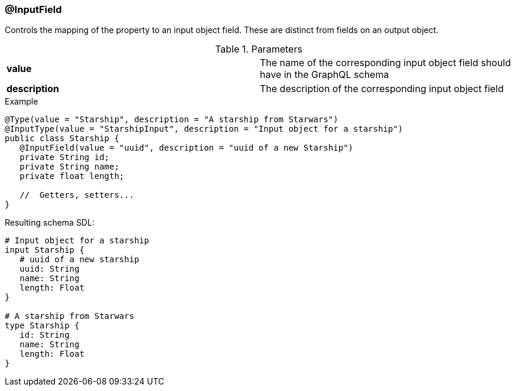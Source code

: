 //
// Copyright (c) 2019 Contributors to the Eclipse Foundation
//
// See the NOTICE file(s) distributed with this work for additional
// information regarding copyright ownership.
//
// Licensed under the Apache License, Version 2.0 (the "License");
// you may not use this file except in compliance with the License.
// You may obtain a copy of the License at
//
//     http://www.apache.org/licenses/LICENSE-2.0
//
// Unless required by applicable law or agreed to in writing, software
// distributed under the License is distributed on an "AS IS" BASIS,
// WITHOUT WARRANTIES OR CONDITIONS OF ANY KIND, either express or implied.
// See the License for the specific language governing permissions and
// limitations under the License.
//
[[at_input_field]]
=== @InputField

Controls the mapping of the property to an input object field. These are distinct from fields on an output object.

.Parameters
[cols="1,1"]
|===
|*value*|The name of the corresponding input object field should have in the GraphQL schema
|*description*|The description of the corresponding input object field
|===

.Example
[source,java,numbered]
----
@Type(value = "Starship", description = "A starship from Starwars")
@InputType(value = "StarshipInput", description = "Input object for a starship")
public class Starship {
   @InputField(value = "uuid", description = "uuid of a new Starship")
   private String id;
   private String name;
   private float length;

   //  Getters, setters...
}
----

Resulting schema SDL:

[source,json,numbered]
----
# Input object for a starship
input Starship {
   # uuid of a new starship
   uuid: String
   name: String
   length: Float
}

# A starship from Starwars
type Starship {
   id: String
   name: String
   length: Float
}
----